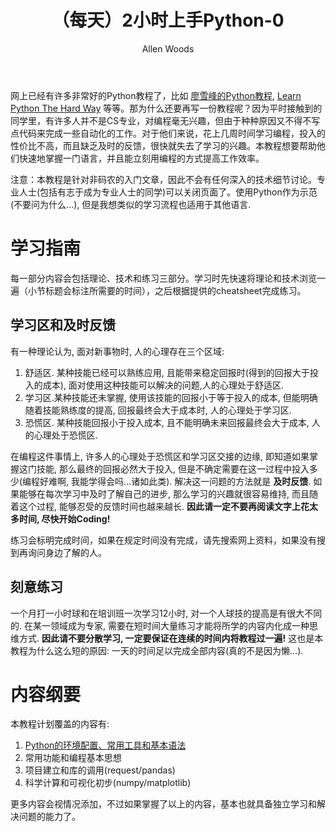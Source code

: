 #+TITLE:（每天）2小时上手Python-0
#+AUTHOR: Allen Woods

网上已经有许多非常好的Python教程了，比如 [[http://www.liaoxuefeng.com/][廖雪峰的Python教程]], [[http://learnpythonthehardway.org/][Learn Python The Hard Way]] 等等。那为什么还要再写一份教程呢？因为平时接触到的同学里，有许多人并不是CS专业，对编程毫无兴趣，但由于种种原因又不得不写点代码来完成一些自动化的工作。对于他们来说，花上几周时间学习编程，投入的性价比不高，而且缺乏及时的反馈，很快就失去了学习的兴趣。本教程想要帮助他们快速地掌握一门语言，并且能立刻用编程的方式提高工作效率。

注意：本教程是针对非码农的入门文章，因此不会有任何深入的技术细节讨论。专业人士(包括有志于成为专业人士的同学)可以关闭页面了。使用Python作为示范(不要问为什么...), 但是我想类似的学习流程也适用于其他语言.

* 学习指南
每一部分内容会包括理论、技术和练习三部分。学习时先快速将理论和技术浏览一遍（小节标题会标注所需要的时间），之后根据提供的cheatsheet完成练习。

** 学习区和及时反馈
有一种理论认为, 面对新事物时, 人的心理存在三个区域: 
1. 舒适区. 某种技能已经可以熟练应用, 且能带来稳定回报时(得到的回报大于投入的成本), 面对使用这种技能可以解决的问题,人的心理处于舒适区.
2. 学习区.某种技能还未掌握, 使用该技能的回报小于等于投入的成本, 但能明确随着技能熟练度的提高, 回报最终会大于成本时, 人的心理处于学习区.
3. 恐慌区. 某种技能回报小于投入成本, 且不能明确未来回报最终会大于成本, 人的心理处于恐慌区.

在编程这件事情上, 许多人的心理处于恐慌区和学习区交接的边缘, 即知道如果掌握这门技能, 那么最终的回报必然大于投入, 但是不确定需要在这一过程中投入多少(编程好难啊, 我能学得会吗...诸如此类). 
解决这一问题的方法就是 *及时反馈*. 如果能够在每次学习中及时了解自己的进步, 那么学习的兴趣就很容易维持, 而且随着这个过程, 能够忍受的反馈时间也越来越长. *因此请一定不要再阅读文字上花太多时间, 尽快开始Coding!* 

练习会标明完成时间，如果在规定时间没有完成，请先搜索网上资料，如果没有搜到再询问身边了解的人。

** 刻意练习
一个月打一小时球和在培训班一次学习12小时, 对一个人球技的提高是有很大不同的. 在某一领域成为专家, 需要在短时间大量练习才能将所学的内容内化成一种思维方式. *因此请不要分散学习, 一定要保证在连续的时间内将教程过一遍!* 这也是本教程为什么这么短的原因: 一天的时间足以完成全部内容(真的不是因为懒...).

* 内容纲要
本教程计划覆盖的内容有:
1. [[file:docs/01_Basic.org][Python的环境配置、常用工具和基本语法]]
2. 常用功能和编程基本思想
3. 项目建立和库的调用(request/pandas)
4. 科学计算和可视化初步(numpy/matplotlib)
更多内容会视情况添加，不过如果掌握了以上的内容，基本也就具备独立学习和解决问题的能力了。